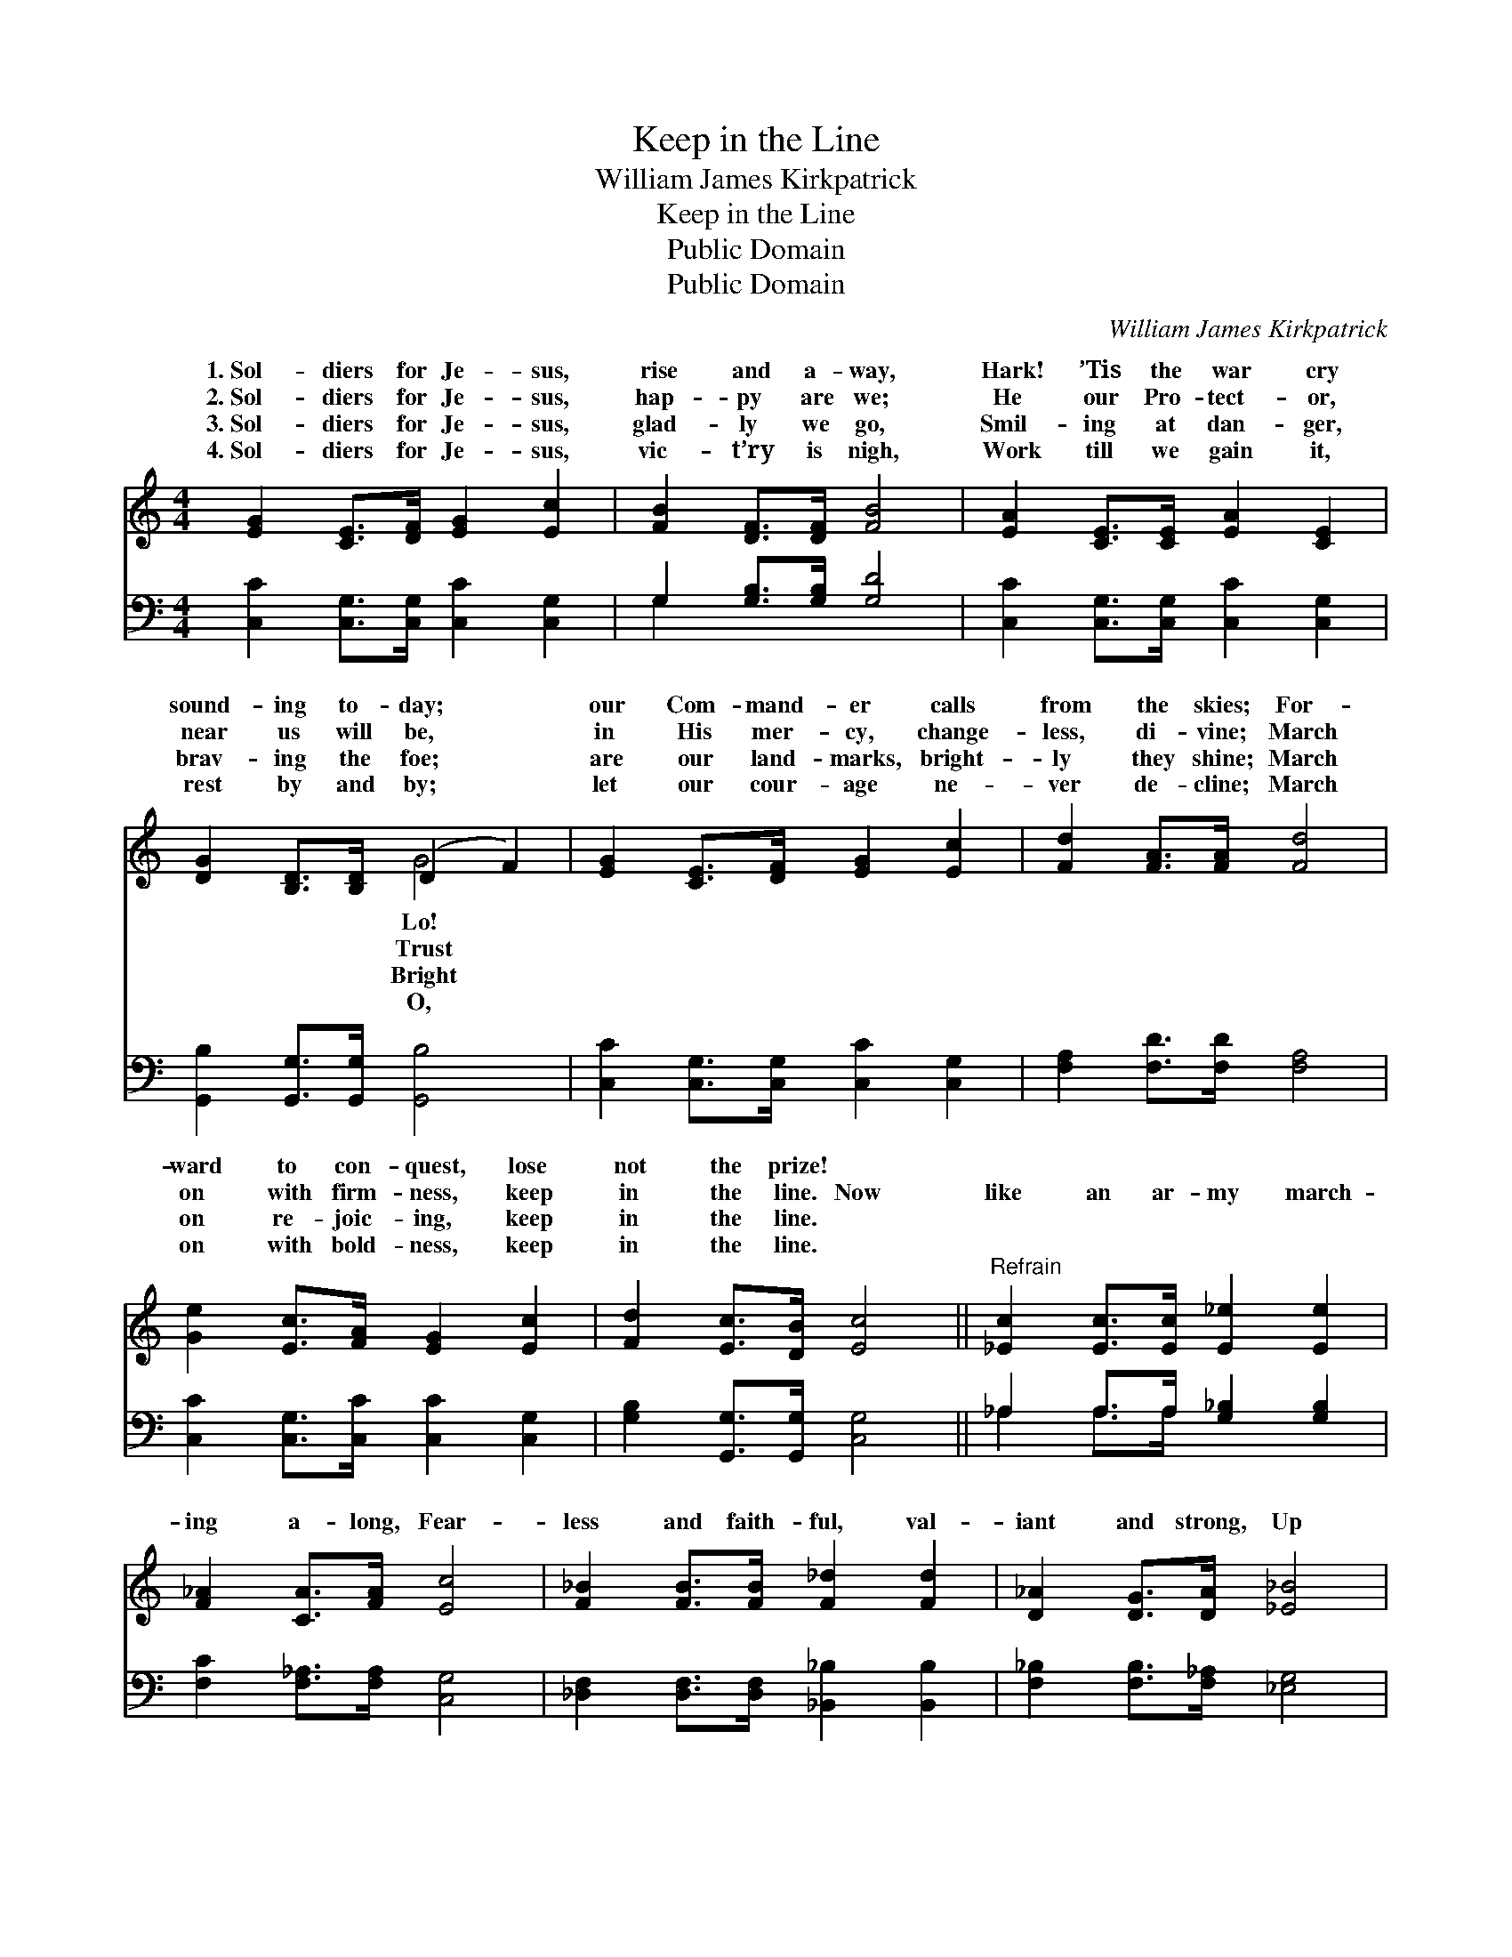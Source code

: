 X:1
T:Keep in the Line
T:William James Kirkpatrick
T:Keep in the Line
T:Public Domain
T:Public Domain
C:William James Kirkpatrick
Z:Public Domain
%%score ( 1 2 ) ( 3 4 )
L:1/8
M:4/4
K:C
V:1 treble 
V:2 treble 
V:3 bass 
V:4 bass 
V:1
 [EG]2 [CE]>[DF] [EG]2 [Ec]2 | [FB]2 [DF]>[DF] [FB]4 | [EA]2 [CE]>[CE] [EA]2 [CE]2 | %3
w: 1.~Sol- diers for Je- sus,|rise and a- way,|Hark! ’Tis the war cry|
w: 2.~Sol- diers for Je- sus,|hap- py are we;|He our Pro- tect- or,|
w: 3.~Sol- diers for Je- sus,|glad- ly we go,|Smil- ing at dan- ger,|
w: 4.~Sol- diers for Je- sus,|vic- t’ry is nigh,|Work till we gain it,|
 [DG]2 [B,D]>[B,D] (D2 F2) | [EG]2 [CE]>[DF] [EG]2 [Ec]2 | [Fd]2 [FA]>[FA] [Fd]4 | %6
w: sound- ing to- day; *|our Com- mand- er calls|from the skies; For-|
w: near us will be, *|in His mer- cy, change-|less, di- vine; March|
w: brav- ing the foe; *|are our land- marks, bright-|ly they shine; March|
w: rest by and by; *|let our cour- age ne-|ver de- cline; March|
 [Ge]2 [Ec]>[FA] [EG]2 [Ec]2 | [Fd]2 [Ec]>[DB] [Ec]4 ||"^Refrain" [_Ec]2 [Ec]>[Ec] [E_e]2 [Ee]2 | %9
w: ward to con- quest, lose|not the prize! *||
w: on with firm- ness, keep|in the line. Now|like an ar- my march-|
w: on re- joic- ing, keep|in the line. *||
w: on with bold- ness, keep|in the line. *||
 [F_A]2 [CA]>[FA] [Ec]4 | [F_B]2 [FB]>[FB] [F_d]2 [Fd]2 | [D_A]2 [DG]>[DA] [_E_B]4 | %12
w: |||
w: ing a- long, Fear-|less and faith- ful, val-|iant and strong, Up|
w: |||
w: |||
 [Ec]2 [Ec]>[Ec] [Fc]2 [Fc]2 | [Gc]2 [Gc]>[Gd] [Ge]4 | [Ge]2 [Ec]>[FA] [EG]2 [Ec]2 | %15
w: |||
w: with our ban- ners, bright-|ly they shine; March|on to- ge- ther, keep|
w: |||
w: |||
 [Fd]2 [Ec]>[DB] [Ec]4 |] %16
w: |
w: in the line. *|
w: |
w: |
V:2
 x8 | x8 | x8 | x4 G4 | x8 | x8 | x8 | x8 || x8 | x8 | x8 | x8 | x8 | x8 | x8 | x8 |] %16
w: |||Lo!|||||||||||||
w: |||Trust|||||||||||||
w: |||Bright|||||||||||||
w: |||O,|||||||||||||
V:3
 [C,C]2 [C,G,]>[C,G,] [C,C]2 [C,G,]2 | G,2 [G,B,]>[G,B,] [G,D]4 | %2
 [C,C]2 [C,G,]>[C,G,] [C,C]2 [C,G,]2 | [G,,B,]2 [G,,G,]>[G,,G,] [G,,B,]4 | %4
 [C,C]2 [C,G,]>[C,G,] [C,C]2 [C,G,]2 | [F,A,]2 [F,D]>[F,D] [F,A,]4 | %6
 [C,C]2 [C,G,]>[C,C] [C,C]2 [C,G,]2 | [G,B,]2 [G,,G,]>[G,,G,] [C,G,]4 || %8
 _A,2 A,>A, [G,_B,]2 [G,B,]2 | [F,C]2 [F,_A,]>[F,A,] [C,G,]4 | %10
 [_D,F,]2 [D,F,]>[D,F,] [_B,,_B,]2 [B,,B,]2 | [F,_B,]2 [F,B,]>[F,_A,] [_E,G,]4 | %12
 [C,G,]2 [C,G,]>[C,G,] [F,A,]2 [F,A,]2 | [E,G,]2 [E,G,]>[G,B,] C4 | %14
 [C,C]2 [C,G,]>[C,C] [C,C]2 [C,G,]2 | [G,B,]2 [G,,G,]>[G,,G,] [C,G,]4 |] %16
V:4
 x8 | G,2 x6 | x8 | x8 | x8 | x8 | x8 | x8 || _A,2 A,>A, x4 | x8 | x8 | x8 | x8 | x4 C4 | x8 | %15
 x8 |] %16


